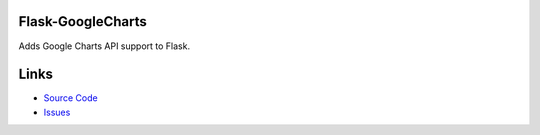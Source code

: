 
Flask-GoogleCharts
==================

Adds Google Charts API support to Flask.

Links
=====

* `Source Code <https://github.com/wikkiewikkie/flask-googlecharts>`_
* `Issues <https://github.com/wikkiewikkie/flask-googlecharts/issues>`_



